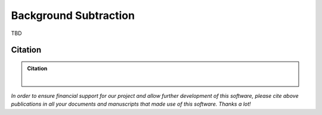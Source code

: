 ======================
Background Subtraction
======================

TBD

Citation
========

.. admonition:: Citation

    |

*In order to ensure financial support for our project and allow further development of
this software, please cite above publications in all your documents and manuscripts that
made use of this software. Thanks a lot!*
